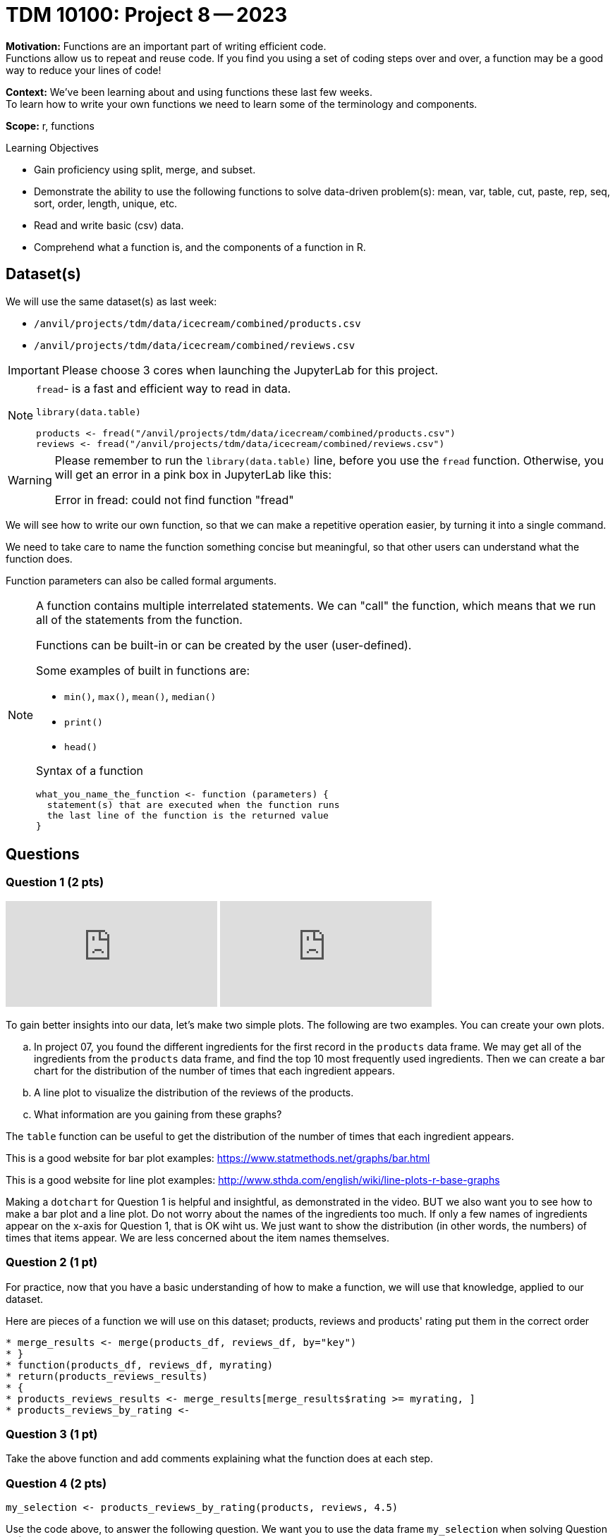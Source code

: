 = TDM 10100: Project 8 -- 2023

**Motivation:** Functions are an important part of writing efficient code. +
Functions allow us to repeat and reuse code. If you find you using a set of coding steps over and over, a function may be a good way to reduce your lines of code!

**Context:** We've been learning about and using functions these last few weeks. +
To learn how to write your own functions we need to learn some of the terminology and components.  

**Scope:** r, functions

.Learning Objectives
****
- Gain proficiency using split, merge, and subset.
- Demonstrate the ability to use the following functions to solve data-driven problem(s): mean, var, table, cut, paste, rep, seq, sort, order, length, unique, etc.
- Read and write basic (csv) data.
- Comprehend what a function is, and the components of a function in R.
****

== Dataset(s)

We will use the same dataset(s) as last week:

- `/anvil/projects/tdm/data/icecream/combined/products.csv`
- `/anvil/projects/tdm/data/icecream/combined/reviews.csv` 


[IMPORTANT]
====
Please choose 3 cores when launching the JupyterLab for this project.
====

[NOTE]
====
`fread`- is a fast and efficient way to read in data.

[source,r]
----
library(data.table)

products <- fread("/anvil/projects/tdm/data/icecream/combined/products.csv")
reviews <- fread("/anvil/projects/tdm/data/icecream/combined/reviews.csv") 
----
====
[WARNING]
====
Please remember to run the `library(data.table)` line, before you use the `fread` function.  Otherwise, you will get an error in a pink box in JupyterLab like this:

Error in fread: could not find function "fread"
====

We will see how to write our own function, so that we can make a repetitive operation easier, by turning it into a single command. +

We need to take care to name the function something concise but meaningful, so that other users can understand what the function does. +

Function parameters can also be called formal arguments. 

[NOTE]
====
A function contains multiple interrelated statements. We can "call" the function, which means that we run all of the statements from the function. +

Functions can be built-in or can be created by the user (user-defined). +

.Some examples of built in functions are: 

* `min()`, `max()`, `mean()`, `median()`
* `print()`
* `head()`


Syntax of a function
[source, R]
----
what_you_name_the_function <- function (parameters) {
  statement(s) that are executed when the function runs
  the last line of the function is the returned value
}
----
====

== Questions

=== Question 1 (2 pts)

++++
<iframe id="kaltura_player" src="https://cdnapisec.kaltura.com/p/983291/sp/98329100/embedIframeJs/uiconf_id/29134031/partner_id/983291?iframeembed=true&playerId=kaltura_player&entry_id=1_bbok8ffb&flashvars[streamerType]=auto&amp;flashvars[localizationCode]=en&amp;flashvars[leadWithHTML5]=true&amp;flashvars[sideBarContainer.plugin]=true&amp;flashvars[sideBarContainer.position]=left&amp;flashvars[sideBarContainer.clickToClose]=true&amp;flashvars[chapters.plugin]=true&amp;flashvars[chapters.layout]=vertical&amp;flashvars[chapters.thumbnailRotator]=false&amp;flashvars[streamSelector.plugin]=true&amp;flashvars[EmbedPlayer.SpinnerTarget]=videoHolder&amp;flashvars[dualScreen.plugin]=true&amp;flashvars[Kaltura.addCrossoriginToIframe]=true&amp;&wid=1_aheik41m" allowfullscreen webkitallowfullscreen mozAllowFullScreen allow="autoplay *; fullscreen *; encrypted-media *" sandbox="allow-downloads allow-forms allow-same-origin allow-scripts allow-top-navigation allow-pointer-lock allow-popups allow-modals allow-orientation-lock allow-popups-to-escape-sandbox allow-presentation allow-top-navigation-by-user-activation" frameborder="0" title="TDM 10100 Project 13 Question 1"></iframe>
++++

++++
<iframe id="kaltura_player" src="https://cdnapisec.kaltura.com/p/983291/sp/98329100/embedIframeJs/uiconf_id/29134031/partner_id/983291?iframeembed=true&playerId=kaltura_player&entry_id=1_hyurlq4w&flashvars[streamerType]=auto&amp;flashvars[localizationCode]=en&amp;flashvars[leadWithHTML5]=true&amp;flashvars[sideBarContainer.plugin]=true&amp;flashvars[sideBarContainer.position]=left&amp;flashvars[sideBarContainer.clickToClose]=true&amp;flashvars[chapters.plugin]=true&amp;flashvars[chapters.layout]=vertical&amp;flashvars[chapters.thumbnailRotator]=false&amp;flashvars[streamSelector.plugin]=true&amp;flashvars[EmbedPlayer.SpinnerTarget]=videoHolder&amp;flashvars[dualScreen.plugin]=true&amp;flashvars[Kaltura.addCrossoriginToIframe]=true&amp;&wid=1_aheik41m" allowfullscreen webkitallowfullscreen mozAllowFullScreen allow="autoplay *; fullscreen *; encrypted-media *" sandbox="allow-downloads allow-forms allow-same-origin allow-scripts allow-top-navigation allow-pointer-lock allow-popups allow-modals allow-orientation-lock allow-popups-to-escape-sandbox allow-presentation allow-top-navigation-by-user-activation" frameborder="0" title="TDM 10100 Project 13 Question 1"></iframe>
++++


To gain better insights into our data, let's make two simple plots. The following are two examples. You can create your own plots.   

[loweralpha]
.. In project 07, you found the different ingredients for the first record in the `products` data frame. We may get all of the ingredients from the `products` data frame, and find the top 10 most frequently used ingredients.  Then we can create a bar chart for the distribution of the number of times that each ingredient appears.
.. A line plot to visualize the distribution of the reviews of the products.
.. What information are you gaining from these graphs?
[TIP]
====
The `table` function can be useful to get the distribution of the number of times that each ingredient appears.

This is a good website for bar plot examples: https://www.statmethods.net/graphs/bar.html

This is a good website for line plot examples: http://www.sthda.com/english/wiki/line-plots-r-base-graphs
====

Making a `dotchart` for Question 1 is helpful and insightful, as demonstrated in the video.  BUT we also want you to see how to make a bar plot and a line plot.  Do not worry about the names of the ingredients too much.  If only a few names of ingredients appear on the x-axis for Question 1, that is OK wiht us.  We just want to show the distribution (in other words, the numbers) of times that items appear.  We are less concerned about the item names themselves.


=== Question 2 (1 pt)
 
For practice, now that you have a basic understanding of how to make a function, we will use that knowledge, applied to our dataset.

Here are pieces of a function we will use on this dataset; products, reviews and products' rating put them in the correct order +
[source,r]
* merge_results <- merge(products_df, reviews_df, by="key")
* }
* function(products_df, reviews_df, myrating)
* return(products_reviews_results)
* {
* products_reviews_results <- merge_results[merge_results$rating >= myrating, ]
* products_reviews_by_rating <-


=== Question 3 (1 pt)
 

Take the above function and add comments explaining what the function does at each step.

=== Question 4 (2 pts)

[source,r]
----
my_selection <- products_reviews_by_rating(products, reviews, 4.5)
----

Use the code above, to answer the following question.  We want you to use the data frame `my_selection` when solving Question 4.  (Do not use the full `products` data frame for Question 4.)

[loweralpha]
.. How many products are there (altogether) that have rating at least 4.5?  (This is supposed to be simple:  You can just find the number of rows of the data frame `my_selection`.)


[TIP]
====
The function merged two data sets products and reviews.  Both of them have an `ingredients` column, so we need to use the `ingredients` column from `products` by referring to`ingredients.x`.
====

=== Question 5 (2 pts)

For Question 5, go back to the full `products` data frame.  (In other words, do not limit yourself to `my_selection` any more.)  When you are constructing your function in part a, it should be helpful to review the videos from Question 1.

[loweralpha]
.. Now create a function that takes 1 ingredient as the input, and finds the number of products that contain that ingredient.
.. Use your function to determine how many products contain SALT as an ingredient.

(Note: If you test the function with "GUAR GUM", for instance, you will see that there are 85 products with "GUAR GUM" as an ingredient, as we learned in the previous project.)


Project 08 Assignment Checklist
====
* Jupyter Lab notebook with your code, comments and output for the assignment
    ** `firstname-lastname-project08.ipynb`
* R code and comments for the assignment
    ** `firstname-lastname-project08.R`.

* Submit files through Gradescope
====

[WARNING]
====
_Please_ make sure to double check that your submission is complete, and contains all of your code and output before submitting. If you are on a spotty internet connection, it is recommended to download your submission after submitting it to make sure what you _think_ you submitted, was what you _actually_ submitted.
                                                                                                                             
In addition, please review our xref:submissions.adoc[submission guidelines] before submitting your project.
====
